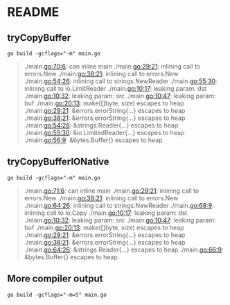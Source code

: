 * README

** tryCopyBuffer


#+begin_src shell
  go build -gcflags="-m" main.go
#+end_src

#+RESULTS:

#+begin_quote
# command-line-arguments
./main.go:70:6: can inline main
./main.go:29:21: inlining call to errors.New
./main.go:38:21: inlining call to errors.New
./main.go:54:26: inlining call to strings.NewReader
./main.go:55:30: inlining call to io.LimitReader
./main.go:10:17: leaking param: dst
./main.go:10:32: leaking param: src
./main.go:10:47: leaking param: buf
./main.go:20:13: make([]byte, size) escapes to heap
./main.go:29:21: &errors.errorString{...} escapes to heap
./main.go:38:21: &errors.errorString{...} escapes to heap
./main.go:54:26: &strings.Reader{...} escapes to heap
./main.go:55:30: &io.LimitedReader{...} escapes to heap
./main.go:56:9: &bytes.Buffer{} escapes to heap
#+end_quote

** tryCopyBufferIONative

#+begin_src shell
  go build -gcflags="-m" main.go
#+end_src

#+begin_quote
# command-line-arguments
./main.go:71:6: can inline main
./main.go:29:21: inlining call to errors.New
./main.go:38:21: inlining call to errors.New
./main.go:64:26: inlining call to strings.NewReader
./main.go:68:9: inlining call to io.Copy
./main.go:10:17: leaking param: dst
./main.go:10:32: leaking param: src
./main.go:10:47: leaking param: buf
./main.go:20:13: make([]byte, size) escapes to heap
./main.go:29:21: &errors.errorString{...} escapes to heap
./main.go:38:21: &errors.errorString{...} escapes to heap
./main.go:64:26: &strings.Reader{...} escapes to heap
./main.go:66:9: &bytes.Buffer{} escapes to heap
#+end_quote

** More compiler output

#+begin_src shell
  go build -gcflags="-m=5" main.go
#+end_src
